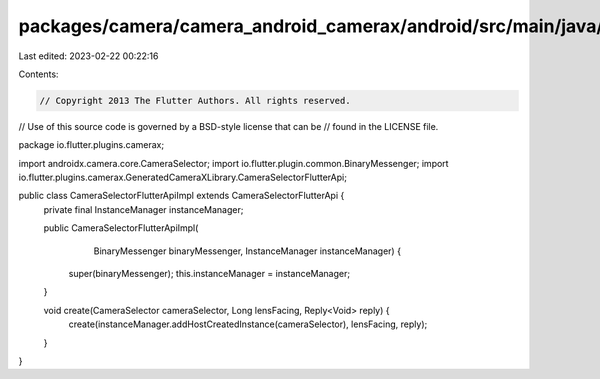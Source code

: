 packages/camera/camera_android_camerax/android/src/main/java/io/flutter/plugins/camerax/CameraSelectorFlutterApiImpl.java
=========================================================================================================================

Last edited: 2023-02-22 00:22:16

Contents:

.. code-block:: java

    // Copyright 2013 The Flutter Authors. All rights reserved.
// Use of this source code is governed by a BSD-style license that can be
// found in the LICENSE file.

package io.flutter.plugins.camerax;

import androidx.camera.core.CameraSelector;
import io.flutter.plugin.common.BinaryMessenger;
import io.flutter.plugins.camerax.GeneratedCameraXLibrary.CameraSelectorFlutterApi;

public class CameraSelectorFlutterApiImpl extends CameraSelectorFlutterApi {
  private final InstanceManager instanceManager;

  public CameraSelectorFlutterApiImpl(
      BinaryMessenger binaryMessenger, InstanceManager instanceManager) {
    super(binaryMessenger);
    this.instanceManager = instanceManager;
  }

  void create(CameraSelector cameraSelector, Long lensFacing, Reply<Void> reply) {
    create(instanceManager.addHostCreatedInstance(cameraSelector), lensFacing, reply);
  }
}


